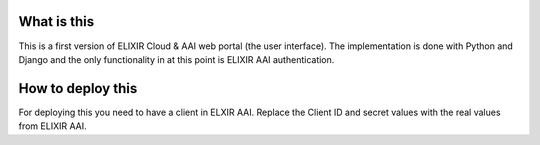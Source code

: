 What is this
=============================
This is a first version of ELIXIR Cloud & AAI web portal (the user interface). The implementation is done with Python and Django and the only functionality in at this point is ELIXIR AAI authentication.

How to deploy this
======================
For deploying this you need to have a client in ELXIR AAI. Replace the Client ID and secret values with the real values from ELIXIR AAI. 

.. code-block::
  git clone <the repo url>
  cd <the repo directory>
  OIDC_RP_CLIENT_ID=x OIDC_RP_CLIENT_SECRET=y python3 manage.py runserver  

